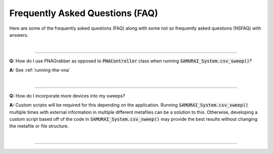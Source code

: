 
Frequently Asked Questions (FAQ)
=====================================

Here are some of the frequently asked questions (FAQ) along with some not so frequently asked questions (NSFAQ) with answers.

|

----

**Q:** How do I use PNAGrabber as opposed to :code:`PNAController` class when running :code:`SAMURAI_System.csv_sweep()`?

**A:** See :ref:`running-the-vna`

|

----

**Q:** How do I incorporate more devices into my sweeps?


**A:** Custom scripts will be required for this depending on the application. Running :code:`SAMURAI_System.csv_sweep()` multiple times with 
external information in multiple different metafiles can be a solution to this. 
Otherwise, developing a custom script based off of the code in :code:`SAMURAI_System.csv_sweep()` may provide the best results
without changing the metafile or file structure.

|

----








